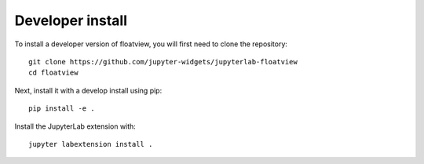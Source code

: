 
Developer install
=================


To install a developer version of floatview, you will first need to clone
the repository::

    git clone https://github.com/jupyter-widgets/jupyterlab-floatview
    cd floatview

Next, install it with a develop install using pip::

    pip install -e .

Install the JupyterLab extension with::

    jupyter labextension install .


.. links

.. _`appropriate flag`: https://jupyter-notebook.readthedocs.io/en/stable/extending/frontend_extensions.html#installing-and-enabling-extensions
